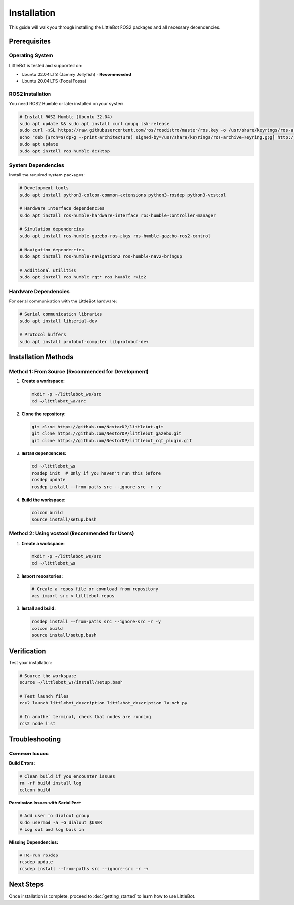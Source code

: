 Installation
============

This guide will walk you through installing the LittleBot ROS2 packages and all necessary dependencies.

Prerequisites
-------------

Operating System
~~~~~~~~~~~~~~~~

LittleBot is tested and supported on:

* Ubuntu 22.04 LTS (Jammy Jellyfish) - **Recommended**
* Ubuntu 20.04 LTS (Focal Fossa)

ROS2 Installation
~~~~~~~~~~~~~~~~~

You need ROS2 Humble or later installed on your system.

.. code-block:: bash

   # Install ROS2 Humble (Ubuntu 22.04)
   sudo apt update && sudo apt install curl gnupg lsb-release
   sudo curl -sSL https://raw.githubusercontent.com/ros/rosdistro/master/ros.key -o /usr/share/keyrings/ros-archive-keyring.gpg
   echo "deb [arch=$(dpkg --print-architecture) signed-by=/usr/share/keyrings/ros-archive-keyring.gpg] http://packages.ros.org/ros2/ubuntu $(source /etc/os-release && echo $UBUNTU_CODENAME) main" | sudo tee /etc/apt/sources.list.d/ros2.list > /dev/null
   sudo apt update
   sudo apt install ros-humble-desktop

System Dependencies
~~~~~~~~~~~~~~~~~~~

Install the required system packages:

.. code-block:: bash

   # Development tools
   sudo apt install python3-colcon-common-extensions python3-rosdep python3-vcstool
   
   # Hardware interface dependencies
   sudo apt install ros-humble-hardware-interface ros-humble-controller-manager
   
   # Simulation dependencies
   sudo apt install ros-humble-gazebo-ros-pkgs ros-humble-gazebo-ros2-control
   
   # Navigation dependencies
   sudo apt install ros-humble-navigation2 ros-humble-nav2-bringup
   
   # Additional utilities
   sudo apt install ros-humble-rqt* ros-humble-rviz2

Hardware Dependencies
~~~~~~~~~~~~~~~~~~~~~

For serial communication with the LittleBot hardware:

.. code-block:: bash

   # Serial communication libraries
   sudo apt install libserial-dev
   
   # Protocol buffers
   sudo apt install protobuf-compiler libprotobuf-dev

Installation Methods
--------------------

Method 1: From Source (Recommended for Development)
~~~~~~~~~~~~~~~~~~~~~~~~~~~~~~~~~~~~~~~~~~~~~~~~~~~

1. **Create a workspace:**

   .. code-block:: bash

      mkdir -p ~/littlebot_ws/src
      cd ~/littlebot_ws/src

2. **Clone the repository:**

   .. code-block:: bash

      git clone https://github.com/NestorDP/littlebot.git
      git clone https://github.com/NestorDP/littlebot_gazebo.git
      git clone https://github.com/NestorDP/littlebot_rqt_plugin.git

3. **Install dependencies:**

   .. code-block:: bash

      cd ~/littlebot_ws
      rosdep init  # Only if you haven't run this before
      rosdep update
      rosdep install --from-paths src --ignore-src -r -y

4. **Build the workspace:**

   .. code-block:: bash

      colcon build
      source install/setup.bash

Method 2: Using vcstool (Recommended for Users)
~~~~~~~~~~~~~~~~~~~~~~~~~~~~~~~~~~~~~~~~~~~~~~~

1. **Create a workspace:**

   .. code-block:: bash

      mkdir -p ~/littlebot_ws/src
      cd ~/littlebot_ws

2. **Import repositories:**

   .. code-block:: bash

      # Create a repos file or download from repository
      vcs import src < littlebot.repos

3. **Install and build:**

   .. code-block:: bash

      rosdep install --from-paths src --ignore-src -r -y
      colcon build
      source install/setup.bash

Verification
------------

Test your installation:

.. code-block:: bash

   # Source the workspace
   source ~/littlebot_ws/install/setup.bash
   
   # Test launch files
   ros2 launch littlebot_description littlebot_description.launch.py
   
   # In another terminal, check that nodes are running
   ros2 node list

Troubleshooting
---------------

Common Issues
~~~~~~~~~~~~~

**Build Errors:**

.. code-block:: bash

   # Clean build if you encounter issues
   rm -rf build install log
   colcon build

**Permission Issues with Serial Port:**

.. code-block:: bash

   # Add user to dialout group
   sudo usermod -a -G dialout $USER
   # Log out and log back in

**Missing Dependencies:**

.. code-block:: bash

   # Re-run rosdep
   rosdep update
   rosdep install --from-paths src --ignore-src -r -y

Next Steps
----------

Once installation is complete, proceed to :doc:`getting_started` to learn how to use LittleBot.